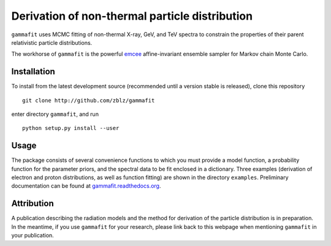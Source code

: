 Derivation of non-thermal particle distribution
===============================================

``gammafit`` uses MCMC fitting of non-thermal X-ray, GeV, and TeV spectra to
constrain the properties of their parent relativistic particle distributions. 

The workhorse of ``gammafit`` is the powerful `emcee
<http://dan.iel.fm/emcee>`_ affine-invariant ensemble sampler for Markov chain
Monte Carlo.


Installation
------------

To install from the latest development source (recommended until a version
stable is released), clone this repository

::

    git clone http://github.com/zblz/gammafit

enter directory ``gammafit``, and run

::

    python setup.py install --user

.. image:: https://travis-ci.org/zblz/gammafit.svg?branch=master
    :target: https://travis-ci.org/zblz/gammafit

.. image:: https://coveralls.io/repos/zblz/gammafit/badge.png 
    :target: https://coveralls.io/r/zblz/gammafit


Usage
-----

The package consists of several convenience functions to which you must provide
a model function, a probability function for the parameter priors, and the
spectral data to be fit enclosed in a dictionary. Three examples (derivation of
electron and proton distributions, as well as function fitting) are shown in the
directory ``examples``. Preliminary documentation can be found at
`gammafit.readthedocs.org <http://gammafit.readthedocs.org>`_.

Attribution
-----------

A publication describing the radiation models and the method for derivation of
the particle distribution is in preparation. In the meantime, if you use
``gammafit`` for your research, please link back to this webpage when mentioning
``gammafit`` in your publication.


